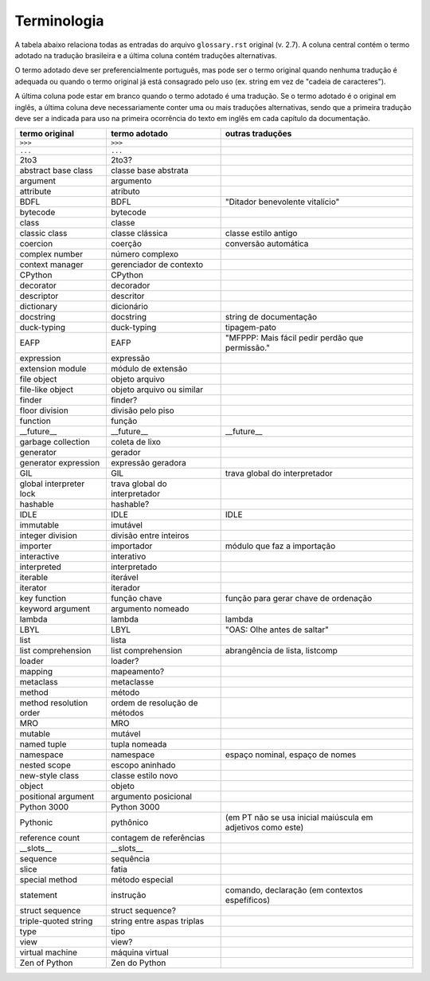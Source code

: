 
.. _terminologia:

############
Terminologia
############

.. a versão inicial deste arquivo foi gerada pelo script Docs/tutorial/tools/extract_terms

A tabela abaixo relaciona todas as entradas do arquivo
``glossary.rst`` original (v. 2.7). A coluna central contém o termo adotado
na tradução brasileira e a última coluna contém traduções alternativas.

O termo adotado deve ser preferencialmente português, mas pode ser o termo
original quando nenhuma tradução é adequada ou quando o termo original já
está consagrado pelo uso (ex. string em vez de "cadeia de caracteres").

A última coluna pode estar em branco quando o termo adotado é uma tradução.
Se o termo adotado é o original em inglês, a última coluna deve
necessariamente conter uma ou mais traduções alternativas, sendo que a
primeira tradução deve ser a indicada para uso na primeira ocorrência
do texto em inglês em cada capítulo da documentação.

======================= ============================== ============================================================
termo original          termo adotado                  outras traduções
======================= ============================== ============================================================
``>>>``                 ``>>>``
``...``                 ``...``
2to3                    2to3?
abstract base class     classe base abstrata
argument                argumento
attribute               atributo
BDFL                    BDFL                           "Ditador benevolente vitalício"
bytecode                bytecode
class                   classe
classic class           classe clássica                classe estilo antigo
coercion                coerção                        conversão automática
complex number          número complexo
context manager         gerenciador de contexto
CPython                 CPython
decorator               decorador
descriptor              descritor
dictionary              dicionário
docstring               docstring                      string de documentação
duck-typing             duck-typing                    tipagem-pato
EAFP                    EAFP                           "MFPPP: Mais fácil pedir perdão que permissão."
expression              expressão
extension module        módulo de extensão
file object             objeto arquivo
file-like object        objeto arquivo ou similar
finder                  finder?
floor division          divisão pelo piso
function                função
__future__              __future__                     __future__
garbage collection      coleta de lixo
generator               gerador
generator expression    expressão geradora
GIL                     GIL                            trava global do interpretador
global interpreter lock trava global do interpretador
hashable                hashable?
IDLE                    IDLE                           IDLE
immutable               imutável
integer division        divisão entre inteiros
importer                importador                     módulo que faz a importação
interactive             interativo
interpreted             interpretado
iterable                iterável
iterator                iterador
key function            função chave                   função para gerar chave de ordenação
keyword argument        argumento nomeado
lambda                  lambda                         lambda
LBYL                    LBYL                           "OAS: Olhe antes de saltar"
list                    lista
list comprehension      list comprehension             abrangência de lista, listcomp
loader                  loader?
mapping                 mapeamento?
metaclass               metaclasse
method                  método
method resolution order ordem de resolução de métodos
MRO                     MRO
mutable                 mutável
named tuple             tupla nomeada
namespace               namespace                      espaço nominal, espaço de nomes
nested scope            escopo aninhado
new-style class         classe estilo novo
object                  objeto
positional argument     argumento posicional
Python 3000             Python 3000
Pythonic                pythônico                      (em PT não se usa inicial maiúscula em adjetivos como este)
reference count         contagem de referências
__slots__               __slots__
sequence                sequência
slice                   fatia
special method          método especial
statement               instrução                      comando, declaração (em contextos espefíficos)
struct sequence         struct sequence?
triple-quoted string    string entre aspas triplas
type                    tipo
view                    view?
virtual machine         máquina virtual
Zen of Python           Zen do Python
======================= ============================== ============================================================
